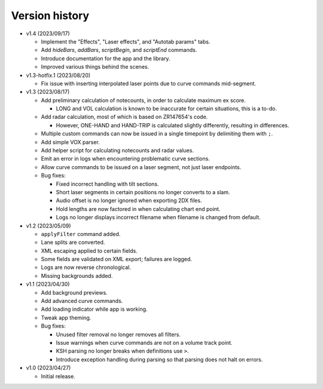 Version history
===============

* v1.4 (2023/09/17)

  * Implement the "Effects", "Laser effects", and "Autotab params" tabs.
  * Add `hideBars`, `addBars`, `scriptBegin`, and `scriptEnd` commands.
  * Introduce documentation for the app and the library.
  * Improved various things behind the scenes.

* v1.3-hotfix.1 (2023/08/20)

  * Fix issue with inserting interpolated laser points due to curve commands mid-segment.

* v1.3 (2023/08/17)

  * Add preliminary calculation of notecounts, in order to calculate maximum ex score.

    * LONG and VOL calculation is known to be inaccurate for certain situations, this is a to-do.

  * Add radar calculation, most of which is based on ZR147654's code.

    * However, ONE-HAND and HAND-TRIP is calculated slightly differently, resulting in differences.

  * Multiple custom commands can now be issued in a single timepoint by delimiting them with ``;``.
  * Add simple VOX parser.
  * Add helper script for calculating notecounts and radar values.
  * Emit an error in logs when encountering problematic curve sections.
  * Allow curve commands to be issued on a laser segment, not just laser endpoints.
  * Bug fixes:

    * Fixed incorrect handling with tilt sections.
    * Short laser segments in certain positions no longer converts to a slam.
    * Audio offset is no longer ignored when exporting 2DX files.
    * Hold lengths are now factored in when calculating chart end point.
    * Logs no longer displays incorrect filename when filename is changed from default.

* v1.2 (2023/05/09)

  * ``applyFilter`` command added.
  * Lane splits are converted.
  * XML escaping applied to certain fields.
  * Some fields are validated on XML export; failures are logged.
  * Logs are now reverse chronological.
  * Missing backgrounds added.

* v1.1 (2023/04/30)

  * Add background previews.
  * Add advanced curve commands.
  * Add loading indicator while app is working.
  * Tweak app theming.
  * Bug fixes:

    * Unused filter removal no longer removes all filters.
    * Issue warnings when curve commands are not on a volume track point.
    * KSH parsing no longer breaks when definitions use ``>``.
    * Introduce exception handling during parsing so that parsing does not halt on errors.

* v1.0 (2023/04/27)

  * Initial release.
